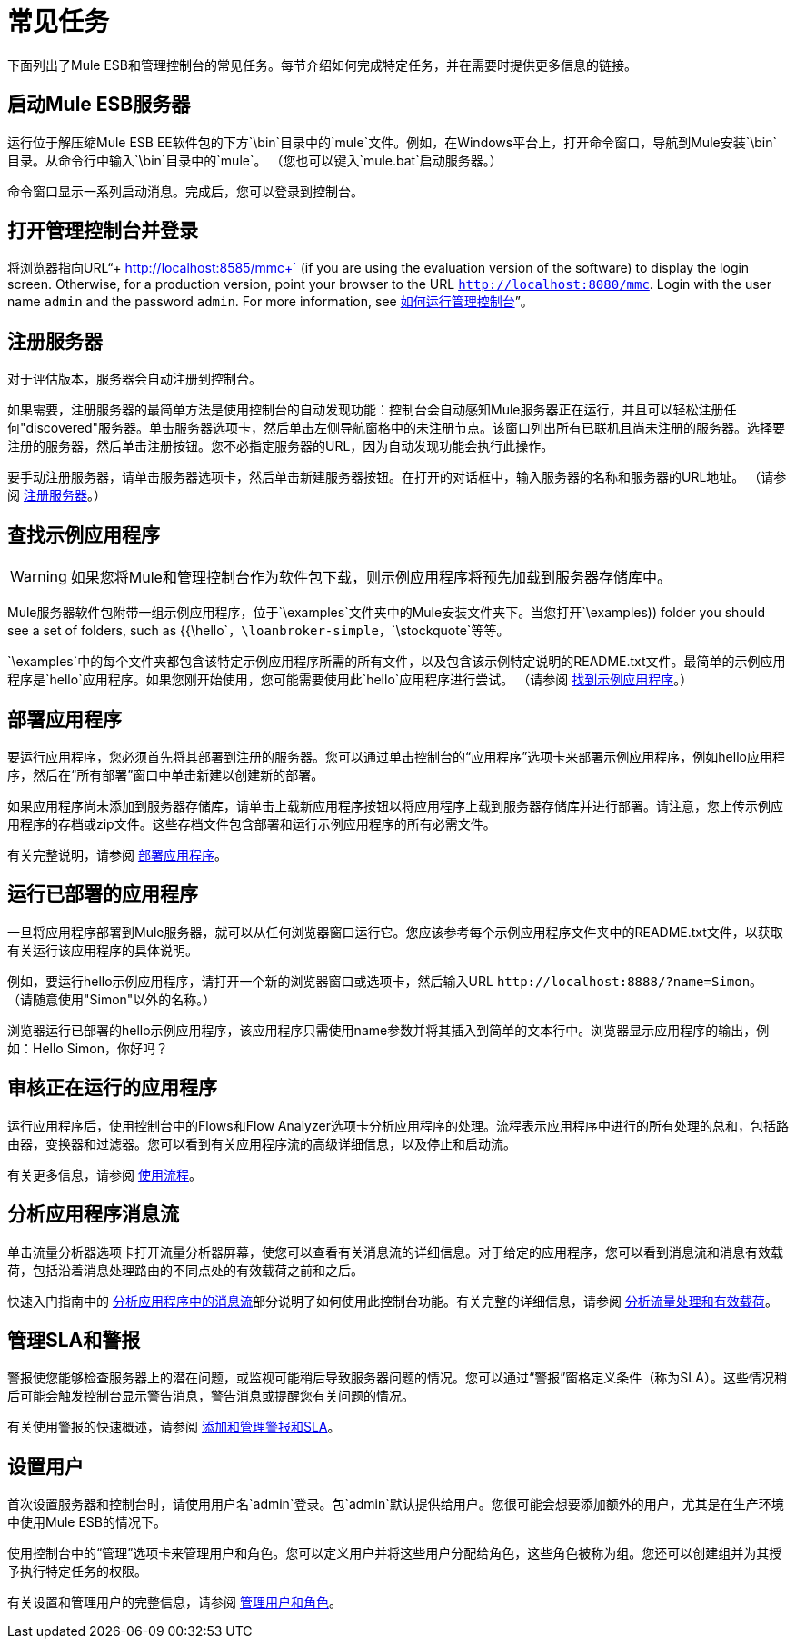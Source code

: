 = 常见任务

下面列出了Mule ESB和管理控制台的常见任务。每节介绍如何完成特定任务，并在需要时提供更多信息的链接。

== 启动Mule ESB服务器

运行位于解压缩Mule ESB EE软件包的下方`\bin`目录中的`mule`文件。例如，在Windows平台上，打开命令窗口，导航到Mule安装`\bin`目录。从命令行中输入`\bin`目录中的`mule`。 （您也可以键入`mule.bat`启动服务器。）

命令窗口显示一系列启动消息。完成后，您可以登录到控制台。

== 打开管理控制台并登录

将浏览器指向URL“+ http://localhost:8585/mmc+` (if you are using the evaluation version of the software) to display the login screen. Otherwise, for a production version, point your browser to the URL `http://localhost:8080/mmc`. Login with the user name `admin` and the password `admin`. For more information, see link:/mule-management-console/v/3.3/how-to-run-the-management-console[如何运行管理控制台]”。

== 注册服务器

对于评估版本，服务器会自动注册到控制台。

如果需要，注册服务器的最简单方法是使用控制台的自动发现功能：控制台会自动感知Mule服务器正在运行，并且可以轻松注册任何"discovered"服务器。单击服务器选项卡，然后单击左侧导航窗格中的未注册节点。该窗口列出所有已联机且尚未注册的服务器。选择要注册的服务器，然后单击注册按钮。您不必指定服务器的URL，因为自动发现功能会执行此操作。

要手动注册服务器，请单击服务器选项卡，然后单击新建服务器按钮。在打开的对话框中，输入服务器的名称和服务器的URL地址。 （请参阅 link:/tcat-server/v/7.1.0/register-a-server[注册服务器]。）

== 查找示例应用程序

[WARNING]
如果您将Mule和管理控制台作为软件包下载，则示例应用程序将预先加载到服务器存储库中。

Mule服务器软件包附带一组示例应用程序，位于`\examples`文件夹中的Mule安装文件夹下。当您打开`\examples)) folder you should see a set of folders, such as {{\hello`，`\loanbroker-simple`，`\stockquote`等等。

`\examples`中的每个文件夹都包含该特定示例应用程序所需的所有文件，以及包含该示例特定说明的README.txt文件。最简单的示例应用程序是`hello`应用程序。如果您刚开始使用，您可能需要使用此`hello`应用程序进行尝试。 （请参阅 link:/mule-management-console/v/3.3/quick-start-guide-to-mule-esb-server-and-the-management-console[找到示例应用程序]。）

== 部署应用程序

要运行应用程序，您必须首先将其部署到注册的服务器。您可以通过单击控制台的“应用程序”选项卡来部署示例应用程序，例如hello应用程序，然后在“所有部署”窗口中单击新建以创建新的部署。

如果应用程序尚未添加到服务器存储库，请单击上载新应用程序按钮以将应用程序上载到服务器存储库并进行部署。请注意，您上传示例应用程序的存档或zip文件。这些存档文件包含部署和运行示例应用程序的所有必需文件。

有关完整说明，请参阅 link:/mule-management-console/v/3.3/deploying-applications[部署应用程序]。

== 运行已部署的应用程序

一旦将应用程序部署到Mule服务器，就可以从任何浏览器窗口运行它。您应该参考每个示例应用程序文件夹中的README.txt文件，以获取有关运行该应用程序的具体说明。

例如，要运行hello示例应用程序，请打开一个新的浏览器窗口或选项卡，然后输入URL `+http://localhost:8888/?name=Simon+`。 （请随意使用"Simon"以外的名称。）

浏览器运行已部署的hello示例应用程序，该应用程序只需使用name参数并将其插入到简单的文本行中。浏览器显示应用程序的输出，例如：Hello Simon，你好吗？

== 审核正在运行的应用程序

运行应用程序后，使用控制台中的Flows和Flow Analyzer选项卡分析应用程序的处理。流程表示应用程序中进行的所有处理的总和，包括路由器，变换器和过滤器。您可以看到有关应用程序流的高级详细信息，以及停止和启动流。

有关更多信息，请参阅 link:/mule-management-console/v/3.3/working-with-flows[使用流程]。

== 分析应用程序消息流

单击流量分析器选项卡打开流量分析器屏幕，使您可以查看有关消息流的详细信息。对于给定的应用程序，您可以看到消息流和消息有效载荷，包括沿着消息处理路由的不同点处的有效载荷之前和之后。

快速入门指南中的 link:/mule-management-console/v/3.3/quick-start-guide-to-mule-esb-server-and-the-management-console[分析应用程序中的消息流]部分说明了如何使用此控制台功能。有关完整的详细信息，请参阅 link:/mule-management-console/v/3.3/analyzing-flow-processing-and-payloads[分析流量处理和有效载荷]。

== 管理SLA和警报

警报使您能够检查服务器上的潜在问题，或监视可能稍后导致服务器问题的情况。您可以通过“警报”窗格定义条件（称为SLA）。这些情况稍后可能会触发控制台显示警告消息，警告消息或提醒您有关问题的情况。

有关使用警报的快速概述，请参阅 link:/mule-management-console/v/3.3/quick-start-guide-to-mule-esb-server-and-the-management-console[添加和管理警报和SLA]。

== 设置用户

首次设置服务器和控制台时，请使用用户名`admin`登录。包`admin`默认提供给用户。您很可能会想要添加额外的用户，尤其是在生产环境中使用Mule ESB的情况下。

使用控制台中的“管理”选项卡来管理用户和角色。您可以定义用户并将这些用户分配给角色，这些角色被称为组。您还可以创建组并为其授予执行特定任务的权限。

有关设置和管理用户的完整信息，请参阅 link:/mule-management-console/v/3.3/managing-users-and-roles[管理用户和角色]。
